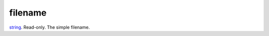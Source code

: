 filename
====================================================================================================

`string`_. Read-only. The simple filename.

.. _`string`: ../../../lua/type/string.html
